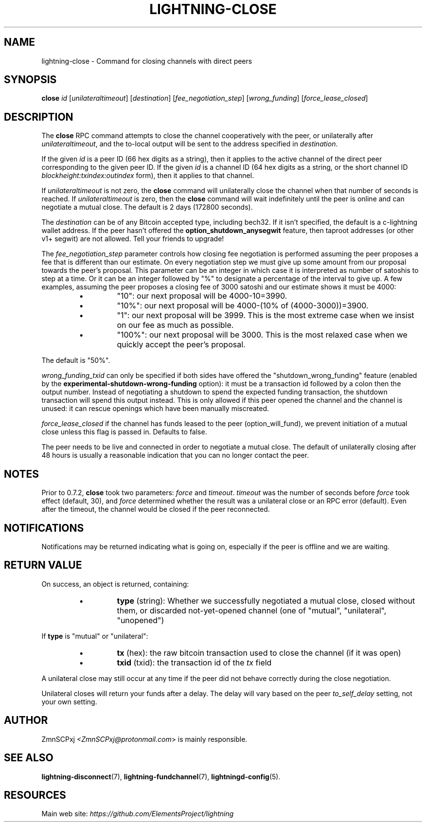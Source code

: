 .TH "LIGHTNING-CLOSE" "7" "" "" "lightning-close"
.SH NAME
lightning-close - Command for closing channels with direct peers
.SH SYNOPSIS

\fBclose\fR \fIid\fR [\fIunilateraltimeout\fR] [\fIdestination\fR] [\fIfee_negotiation_step\fR] [\fIwrong_funding\fR] [\fIforce_lease_closed\fR]

.SH DESCRIPTION

The \fBclose\fR RPC command attempts to close the channel cooperatively
with the peer, or unilaterally after \fIunilateraltimeout\fR, and the
to-local output will be sent to the address specified in \fIdestination\fR\.


If the given \fIid\fR is a peer ID (66 hex digits as a string), then it
applies to the active channel of the direct peer corresponding to the
given peer ID\. If the given \fIid\fR is a channel ID (64 hex digits as a
string, or the short channel ID \fIblockheight:txindex:outindex\fR form),
then it applies to that channel\.


If \fIunilateraltimeout\fR is not zero, the \fBclose\fR command will
unilaterally close the channel when that number of seconds is reached\.
If \fIunilateraltimeout\fR is zero, then the \fBclose\fR command will wait
indefinitely until the peer is online and can negotiate a mutual close\.
The default is 2 days (172800 seconds)\.


The \fIdestination\fR can be of any Bitcoin accepted type, including bech32\.
If it isn't specified, the default is a c-lightning wallet address\.  If
the peer hasn't offered the \fBoption_shutdown_anysegwit\fR feature, then
taproot addresses (or other v1+ segwit) are not allowed\.  Tell your
friends to upgrade!


The \fIfee_negotiation_step\fR parameter controls how closing fee
negotiation is performed assuming the peer proposes a fee that is
different than our estimate\. On every negotiation step we must give up
some amount from our proposal towards the peer's proposal\. This parameter
can be an integer in which case it is interpreted as number of satoshis
to step at a time\. Or it can be an integer followed by "%" to designate
a percentage of the interval to give up\. A few examples, assuming the peer
proposes a closing fee of 3000 satoshi and our estimate shows it must be 4000:

.RS
.IP \[bu]
"10": our next proposal will be 4000-10=3990\.
.IP \[bu]
"10%": our next proposal will be 4000-(10% of (4000-3000))=3900\.
.IP \[bu]
"1": our next proposal will be 3999\. This is the most extreme case when we
insist on our fee as much as possible\.
.IP \[bu]
"100%": our next proposal will be 3000\. This is the most relaxed case when
we quickly accept the peer's proposal\.

.RE

The default is "50%"\.


\fIwrong_funding_txid\fR can only be specified if both sides have offered
the "shutdown_wrong_funding" feature (enabled by the
\fBexperimental-shutdown-wrong-funding\fR option): it must be a
transaction id followed by a colon then the output number\.  Instead of
negotiating a shutdown to spend the expected funding transaction, the
shutdown transaction will spend this output instead\.  This is only
allowed if this peer opened the channel and the channel is unused: it
can rescue openings which have been manually miscreated\.


\fIforce_lease_closed\fR if the channel has funds leased to the peer
(option_will_fund), we prevent initiation of a mutual close
unless this flag is passed in\. Defaults to false\.


The peer needs to be live and connected in order to negotiate a mutual
close\. The default of unilaterally closing after 48 hours is usually a
reasonable indication that you can no longer contact the peer\.

.SH NOTES

Prior to 0\.7\.2, \fBclose\fR took two parameters: \fIforce\fR and \fItimeout\fR\.
\fItimeout\fR was the number of seconds before \fIforce\fR took effect (default,
30), and \fIforce\fR determined whether the result was a unilateral close or
an RPC error (default)\. Even after the timeout, the channel would be
closed if the peer reconnected\.

.SH NOTIFICATIONS

Notifications may be returned indicating what is going on, especially
if the peer is offline and we are waiting\.

.SH RETURN VALUE

On success, an object is returned, containing:

.RS
.IP \[bu]
\fBtype\fR (string): Whether we successfully negotiated a mutual close, closed without them, or discarded not-yet-opened channel (one of "mutual", "unilateral", "unopened")

.RE

If \fBtype\fR is "mutual" or "unilateral":

.RS
.IP \[bu]
\fBtx\fR (hex): the raw bitcoin transaction used to close the channel (if it was open)
.IP \[bu]
\fBtxid\fR (txid): the transaction id of the \fItx\fR field

.RE

A unilateral close may still occur at any time if the peer did not
behave correctly during the close negotiation\.


Unilateral closes will return your funds after a delay\. The delay will
vary based on the peer \fIto_self_delay\fR setting, not your own setting\.

.SH AUTHOR

ZmnSCPxj \fI<ZmnSCPxj@protonmail.com\fR> is mainly responsible\.

.SH SEE ALSO

\fBlightning-disconnect\fR(7), \fBlightning-fundchannel\fR(7), \fBlightningd-config\fR(5)\.

.SH RESOURCES

Main web site: \fIhttps://github.com/ElementsProject/lightning\fR

\" SHA256STAMP:a28dd05f6b0a86e1f3d748759ae9bcaa0ffc95686fb904969f07def600c23168
